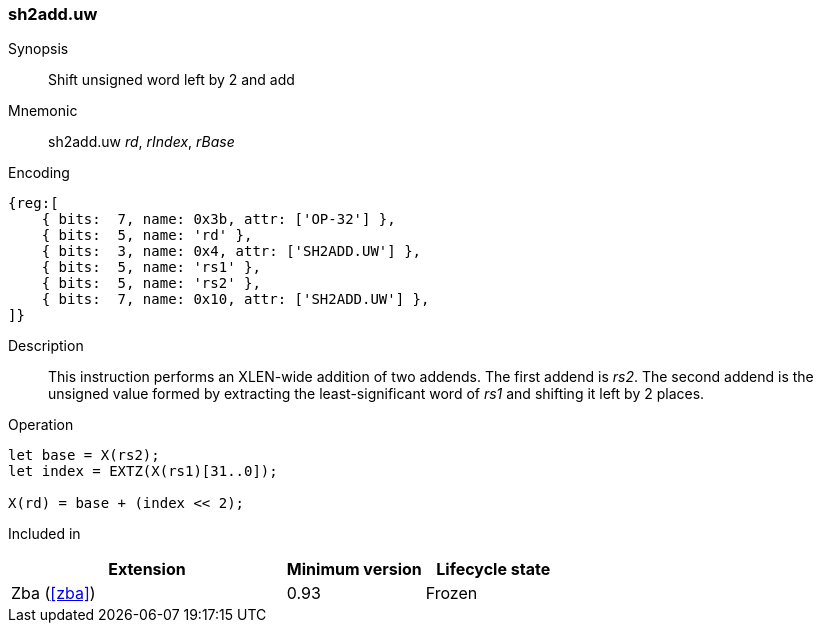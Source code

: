 [#insns-sh2add_uw,reftext=Shift unsigned word left by 2 and add]
=== sh2add.uw

Synopsis::
Shift unsigned word left by 2 and add

Mnemonic::
sh2add.uw _rd_, _rIndex_, _rBase_

Encoding::
[wavedrom, , svg]
....
{reg:[
    { bits:  7, name: 0x3b, attr: ['OP-32'] },
    { bits:  5, name: 'rd' },
    { bits:  3, name: 0x4, attr: ['SH2ADD.UW'] },
    { bits:  5, name: 'rs1' },
    { bits:  5, name: 'rs2' },
    { bits:  7, name: 0x10, attr: ['SH2ADD.UW'] },
]}
....

Description::
This instruction performs an XLEN-wide addition of two addends.
The first addend is _rs2_.
The second addend is the unsigned value formed by extracting the least-significant word of _rs1_ and shifting it left by 2 places.

Operation::
[source,sail]
--
let base = X(rs2);
let index = EXTZ(X(rs1)[31..0]);

X(rd) = base + (index << 2);
--

Included in::
[%header,cols="4,2,2"]
|===
|Extension
|Minimum version
|Lifecycle state

|Zba (<<#zba>>)
|0.93
|Frozen
|===

